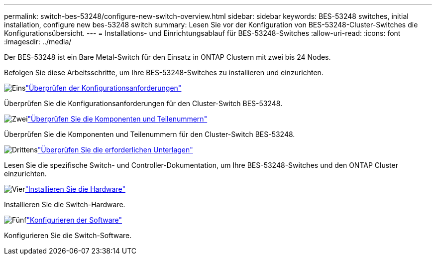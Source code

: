 ---
permalink: switch-bes-53248/configure-new-switch-overview.html 
sidebar: sidebar 
keywords: BES-53248 switches, initial installation, configure new bes-53248 switch 
summary: Lesen Sie vor der Konfiguration von BES-53248-Cluster-Switches die Konfigurationsübersicht. 
---
= Installations- und Einrichtungsablauf für BES-53248-Switches
:allow-uri-read: 
:icons: font
:imagesdir: ../media/


[role="lead"]
Der BES-53248 ist ein Bare Metal-Switch für den Einsatz in ONTAP Clustern mit zwei bis 24 Nodes.

Befolgen Sie diese Arbeitsschritte, um Ihre BES-53248-Switches zu installieren und einzurichten.

.image:https://raw.githubusercontent.com/NetAppDocs/common/main/media/number-1.png["Eins"]link:configure-reqs-bes53248.html["Überprüfen der Konfigurationsanforderungen"]
[role="quick-margin-para"]
Überprüfen Sie die Konfigurationsanforderungen für den Cluster-Switch BES-53248.

.image:https://raw.githubusercontent.com/NetAppDocs/common/main/media/number-2.png["Zwei"]link:components-bes53248.html["Überprüfen Sie die Komponenten und Teilenummern"]
[role="quick-margin-para"]
Überprüfen Sie die Komponenten und Teilenummern für den Cluster-Switch BES-53248.

.image:https://raw.githubusercontent.com/NetAppDocs/common/main/media/number-3.png["Drittens"]link:required-documentation-bes53248.html["Überprüfen Sie die erforderlichen Unterlagen"]
[role="quick-margin-para"]
Lesen Sie die spezifische Switch- und Controller-Dokumentation, um Ihre BES-53248-Switches und den ONTAP Cluster einzurichten.

.image:https://raw.githubusercontent.com/NetAppDocs/common/main/media/number-4.png["Vier"]link:install-hardware-workflow.html["Installieren Sie die Hardware"]
[role="quick-margin-para"]
Installieren Sie die Switch-Hardware.

.image:https://raw.githubusercontent.com/NetAppDocs/common/main/media/number-5.png["Fünf"]link:configure-software-overview-bes53248.html["Konfigurieren der Software"]
[role="quick-margin-para"]
Konfigurieren Sie die Switch-Software.

